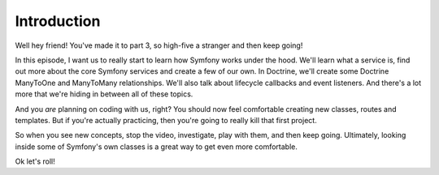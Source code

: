 Introduction
============

Well hey friend! You've made it to part 3, so high-five a stranger and then
keep going!

In this episode, I want us to really start to learn how Symfony works under
the hood. We'll learn what a service is, find out more about the core Symfony
services and create a few of our own. In Doctrine, we'll create some Doctrine
ManyToOne and ManyToMany relationships. We'll also talk about lifecycle callbacks
and event listeners. And there's a lot more that we're hiding in between
all of these topics.

And you *are* planning on coding with us, right? You should now feel comfortable
creating new classes, routes and templates. But if you're actually practicing,
then you're going to really kill that first project.

So when you see new concepts, stop the video, investigate, play with them,
and then keep going. Ultimately, looking inside some of Symfony's own classes
is a great way to get even more comfortable.

Ok let's roll!
